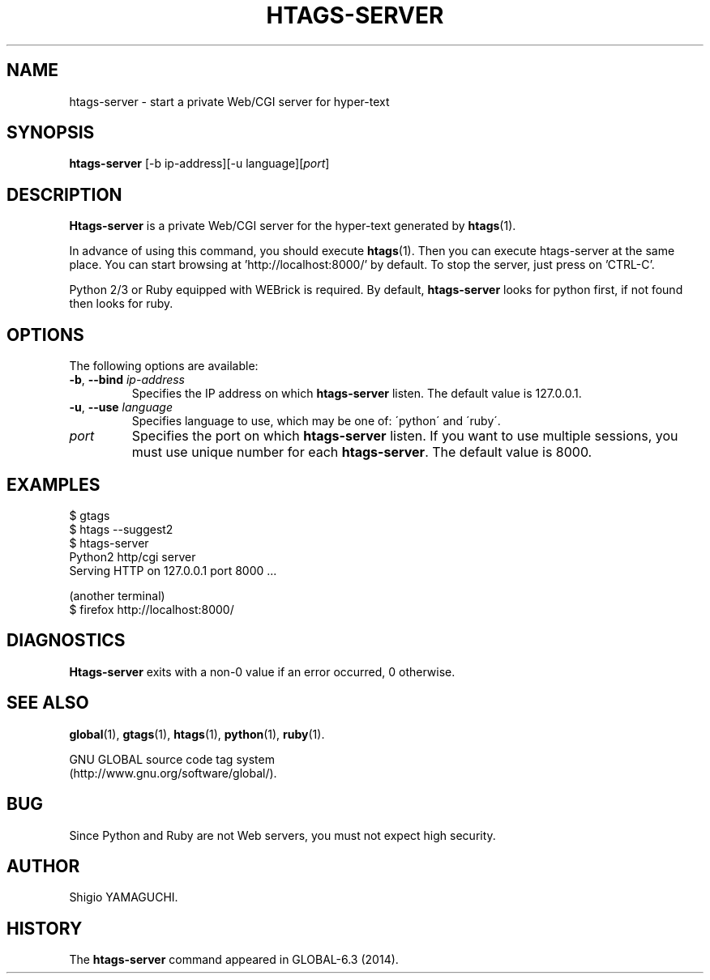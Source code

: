 .\" This file is generated automatically by convert.pl from htags-server/manual.in.
.TH HTAGS-SERVER 1 "April 2014" "GNU Project"
.SH NAME
htags\-server - start a private Web/CGI server for hyper-text
.SH SYNOPSIS
\fBhtags-server\fP [-b ip-address][-u language][\fIport\fP]
.br
.SH DESCRIPTION
\fBHtags-server\fP is a private Web/CGI server for the hyper-text
generated by \fBhtags\fP(1).
.PP
In advance of using this command, you should execute \fBhtags\fP(1).
Then you can execute htags-server at the same place.
You can start browsing at 'http://localhost:8000/' by default.
To stop the server, just press on 'CTRL-C'.
.PP
Python 2/3 or Ruby equipped with WEBrick is required.
By default, \fBhtags-server\fP looks for python first, if not found then
looks for ruby.
.SH OPTIONS
The following options are available:
.TP
\fB-b\fP, \fB--bind\fP \fIip-address\fP
Specifies the IP address on which \fBhtags-server\fP listen.
The default value is 127.0.0.1.
.TP
\fB-u\fP, \fB--use\fP \fIlanguage\fP
Specifies language to use, which may be one of: \'python\' and \'ruby\'.
.TP
\fIport\fP
Specifies the port on which \fBhtags-server\fP listen.
If you want to use multiple sessions, you must use unique number
for each \fBhtags-server\fP. The default value is 8000.
.SH EXAMPLES
.nf
$ gtags
$ htags --suggest2
$ htags-server
Python2 http/cgi server
Serving HTTP on 127.0.0.1 port 8000 ...
.PP
(another terminal)
$ firefox http://localhost:8000/
.fi
.SH DIAGNOSTICS
\fBHtags-server\fP exits with a non-0 value if an error occurred, 0 otherwise.
.SH "SEE ALSO"
\fBglobal\fP(1),
\fBgtags\fP(1),
\fBhtags\fP(1),
\fBpython\fP(1),
\fBruby\fP(1).
.PP
GNU GLOBAL source code tag system
.br
(http://www.gnu.org/software/global/).
.SH BUG
Since Python and Ruby are not Web servers, you must not expect high security.
.SH AUTHOR
Shigio YAMAGUCHI.
.SH HISTORY
The \fBhtags-server\fP command appeared in GLOBAL-6.3 (2014).
